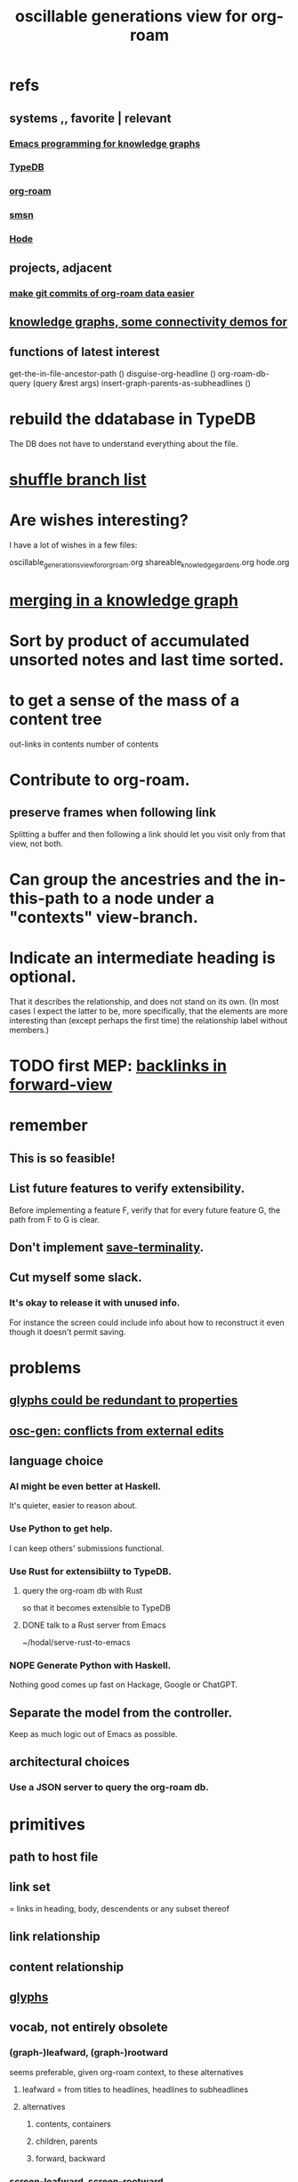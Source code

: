 :PROPERTIES:
:ID:       41844d8a-f352-4e2d-8ba3-3c83b2dd2ac3
:ROAM_ALIASES: "osc-gen" "osc gen"
:END:
#+title: oscillable generations view for org-roam
* refs
** systems ,, favorite | relevant
*** [[https://github.com/JeffreyBenjaminBrown/public_notes_with_github-navigable_links/blob/master/notes_on_emacs_for_hode.org][Emacs programming for knowledge graphs]]
*** [[https://github.com/JeffreyBenjaminBrown/public_notes_with_github-navigable_links/blob/master/typedb/typedb.org][TypeDB]]
*** [[https://github.com/JeffreyBenjaminBrown/public_notes_with_github-navigable_links/blob/master/org_roam.org][org-roam]]
*** [[https://github.com/JeffreyBenjaminBrown/public_notes_with_github-navigable_links/blob/master/smsn.org][smsn]]
*** [[https://github.com/JeffreyBenjaminBrown/public_notes_with_github-navigable_links/blob/master/hode.org][Hode]]
** projects, adjacent
*** [[https://github.com/JeffreyBenjaminBrown/public_notes_with_github-navigable_links/blob/master/make_git_commits_of_org_roam_data_easier.org][make git commits of org-roam data easier]]
** [[https://github.com/JeffreyBenjaminBrown/public_notes_with_github-navigable_links/blob/master/knowledge_graphs_some_connectivity_demos_for.org][knowledge graphs, some connectivity demos for]]
** functions of latest interest
   get-the-in-file-ancestor-path ()
   disguise-org-headline ()
   org-roam-db-query (query &rest args)
   insert-graph-parents-as-subheadlines ()
* rebuild the ddatabase in TypeDB
  The DB does not have to understand everything about the file.
* [[https://github.com/JeffreyBenjaminBrown/public_notes_with_github-navigable_links/blob/master/shuffle-org-branches.org][shuffle branch list]]
* Are wishes interesting?
  I have a lot of wishes in a few files:

oscillable_generations_view_for_org_roam.org
shareable_knowledge_gardens.org
hode.org
* [[https://github.com/JeffreyBenjaminBrown/public_notes_with_github-navigable_links/blob/master/merging_in_a_knowledge_graph.org][merging in a knowledge graph]]
* Sort by product of accumulated unsorted notes and last time sorted.
* to get a sense of the mass of a content tree
  out-links in contents
  number of contents
* Contribute to org-roam.
** preserve frames when following link
   Splitting a buffer and then following a link should let you visit only from that view, not both.
* Can group the ancestries and the in-this-path to a node under a "contexts" view-branch.
* Indicate an intermediate heading is optional.
  That it describes the relationship,
  and does not stand on its own.
  (In most cases I expect the latter to be,
  more specifically, that the elements are more interesting
  than (except perhaps the first time)
  the relationship label without members.)
* TODO first MEP: [[https://github.com/JeffreyBenjaminBrown/public_notes_with_github-navigable_links/blob/master/osc_gen_backlinks_in_forward_view.org#alt-id-for-this-file][backlinks in forward-view]]
* remember
** This is so feasible!
** List future features to verify extensibility.
   Before implementing a feature F,
   verify that for every future feature G,
   the path from F to G is clear.
** Don't implement [[https://github.com/JeffreyBenjaminBrown/public_notes_with_github-navigable_links/blob/master/osc_gen_save_terminality.org][save-terminality]].
** Cut myself some slack.
*** It's okay to release it with unused info.
    For instance the screen could include info about how to reconstruct it even though it doesn't permit saving.
* problems
** [[https://github.com/JeffreyBenjaminBrown/public_notes_with_github-navigable_links/blob/master/osc_gen_glyphs.org#glyphs-could-be-redundant-to-properties][glyphs could be redundant to properties]]
** [[https://github.com/JeffreyBenjaminBrown/public_notes_with_github-navigable_links/blob/master/osc_gen_conflicts_from_external_edits.org][osc-gen: conflicts from external edits]]
** language choice
*** AI might be even better at Haskell.
    It's quieter, easier to reason about.
*** Use Python to get help.
    I can keep others' submissions functional.
*** Use Rust for extensibiilty to TypeDB.
**** query the org-roam db with Rust
     so that it becomes extensible to TypeDB
**** DONE talk to a Rust server from Emacs
     ~/hodal/serve-rust-to-emacs
*** NOPE Generate Python with Haskell.
    Nothing good comes up fast
    on Hackage, Google or ChatGPT.
** Separate the model from the controller.
   Keep as much logic out of Emacs as possible.
** architectural choices
*** Use a JSON server to query the org-roam db.
* primitives
** path to host file
** link set
:PROPERTIES:
:ID:       15bcbd93-f639-4c41-a123-593209f861bd
:END:
   = links in heading, body, descendents
   or any subset thereof
** link relationship
** content relationship
** [[https://github.com/JeffreyBenjaminBrown/public_notes_with_github-navigable_links/blob/master/osc_gen_glyphs.org][glyphs]]
** vocab, not entirely obsolete
*** (graph-)leafward, (graph-)rootward
    seems preferable, given org-roam context, to these alternatives
**** leafward = from titles to headlines, headlines to subheadlines
**** alternatives
***** contents, containers
***** children, parents
***** forward, backward
*** screen-leafward, screen-rootward
*** leafward in-file path (LIFP)
    is the path from a title to a node,
    if that node is in that file.
* features, immediate
** [[https://github.com/JeffreyBenjaminBrown/public_notes_with_github-navigable_links/blob/master/osc_gen_backlinks_in_forward_view.org][backlinks in forward-view]]
** native ancestry in forward-view
   Very similar to [[https://github.com/JeffreyBenjaminBrown/public_notes_with_github-navigable_links/blob/master/osc_gen_backlinks_in_forward_view.org#alt-id-for-this-file][backlinks in forward-view]].
   The only difference is that
   those are paths in other files,
   whereas this is in the current file.
** hide ordinary file-content from view
*** Indicate that it was hidden
    either with a glyph in its parent,
    or with a single branch that replaces
    the many that were hidden.
*** Obviates a harder feature: [[https://github.com/JeffreyBenjaminBrown/public_notes_with_github-navigable_links/blob/master/osc_gen_save_terminality.org][save-terminality]]
** [[https://github.com/JeffreyBenjaminBrown/public_notes_with_github-navigable_links/blob/master/who_else_is_a_parent_to_node_s_children.org][show cotargeters, coancestors]]
** [[https://github.com/JeffreyBenjaminBrown/public_notes_with_github-navigable_links/blob/master/anything_duplicated_on_screen_should_be_a_separate_color.org][Make duplication in a buffer visibly obvious.]]
** [[https://github.com/JeffreyBenjaminBrown/public_notes_with_github-navigable_links/blob/master/osc_gen_content_context_switching.org][content context switching]]
** ancestry context switching
:PROPERTIES:
:ID:       d7ba0584-6df0-4c75-96c8-5758b9934e35
:END:
*** what it would look like
    * grandchild
      * } child ;; "}" indicates reverse containment
        * }I parent ;; I indicates has ID but is not file.
          * } more of the ancestry
            * }F The "F"ile containing them.
              ;; Here begins the "recursion".
              ;; Give this the ID "f1".
              * R references to it ;; R indicates this is an intermediating relationship heading, not itself a heading in any .org file.
                * a heading with a [link to F1]
                  * } bla ...
                    * }F a file
                * another heading with a [link to F1]
                  * } bla ...
                    * }F another file
** prevent [[https://github.com/JeffreyBenjaminBrown/public_notes_with_github-navigable_links/blob/master/osc_gen_conflicts_from_external_edits.org#easy-warn-user-if-content-from-the-same-file-is-in-multiple-buffers-or-even-twice-in-the-same-buffer][conflicts from external edits]]
** save views
   That is, don't just save to each file in the view,
   but save the view itself.
   Try to make the view robust to changes
   in the files it views.
** indicate repo in link
* features, later
** toggle ancestry between full and only nodes with IDs
   When the ancestry is "collapsed",
   any hidden (that is, without IDs) headings
   are represented as an ellipsis prefix
   in the first displayed node that file-contains them.
** Make a new PROPERTY, "comments on".
*** definition
    If N comments on M, then Ms content displays
    an addition "comments from [author]" branch.
** Make a new PROPERTY, "overrides".
   See skg. This seems hard.
** Links to foreign headings with no ID.
*** Awkward but doable.
*** how
    Link should include the repo, commit, file, line number, and (ordinary) label. Would be a new link format.
    If the commit is old, that should be announced visibly, and user can follow to old or new.
    If new has a heading with the same text, jump to it. If not, can search the text of new by similarity (in the embedding sense) to the now-disappeared heading.
** Show [[https://github.com/JeffreyBenjaminBrown/public_notes_with_github-navigable_links/blob/master/oscillable_generations_view_for_org_roam.org#link-set][link set]] nieghbors.
*** = Show nodes containing subsets of or overlapping the link set.
*** Maybe don't show all overlapping sets.
    Start from subsets of size n-1,
    maybe then show n-2,
    but stop before reaching 1.
** [[https://github.com/JeffreyBenjaminBrown/public_notes_with_github-navigable_links/blob/master/osc_gen_enable_sharing.org][enable sharing]]
** [[https://github.com/JeffreyBenjaminBrown/public_notes_with_github-navigable_links/blob/master/define_relationships_using_ordinary_org_roam_syntax.org][Define relationships using ordinary org-roam syntax.]]
** view traversal history
   Integrate with Git?
** [[id:9b247ad4-a606-4bd4-a5a6-df297d91e262][Each node could [order, structure] its parents.]]
** Introduce Hash into how nodes are tabled.
   e.g. if a title was "a & b", they would be associated with a
   relationship, undefined but someone can write about it
   (giving the relationship the title "_ & _").
   Upon exploration you could see generic things that apply to your accreted definitions of &, as well as to specifically "a & b".
** [[https://github.com/JeffreyBenjaminBrown/public_notes_with_github-navigable_links/blob/master/a_format_friendlier_for_reading_diffs_than_org_roam_s.org][a format friendlier for reading diffs than org-roam's]]
** attach disambiguating arrows to pronouns
   "it" could have an up-left arrow,
   "these" could have a down-right arrow,
   etc.
* [[https://github.com/JeffreyBenjaminBrown/secret_org_with_github-navigable_links/blob/master/rename_osc_gen.org][rename it]]
